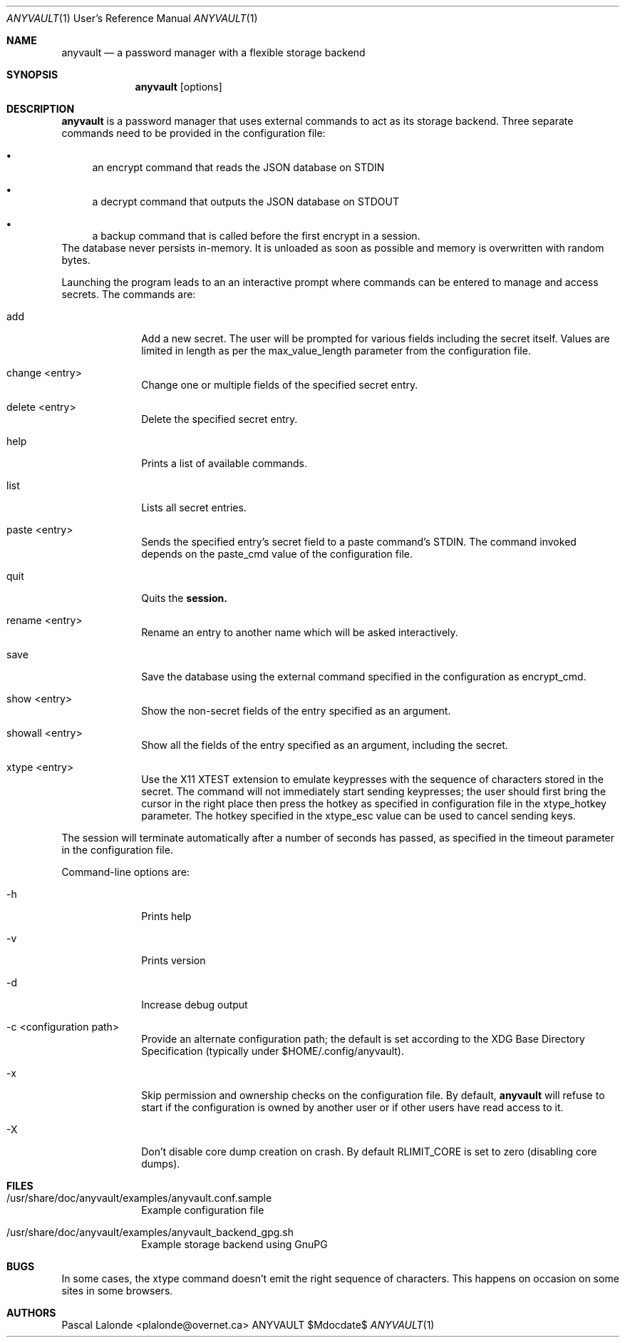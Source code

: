 .Dd $Mdocdate$
.Dt ANYVAULT 1 URM
.Os ANYVAULT
.Sh NAME
.Nm anyvault
.Nd a password manager with a flexible storage backend
.Sh SYNOPSIS
.Nm
[options]
.Sh DESCRIPTION
.Nm
is a password manager that uses external commands to act as its storage
backend. Three separate commands need to be provided in the configuration file:
.Bl -bullet -width 2n
.It
an encrypt command that reads the JSON database on STDIN
.It
a decrypt command that outputs the JSON database on STDOUT
.It
a backup command that is called before the first encrypt in a session.
.El
The database never persists in-memory. It is unloaded as soon as possible
and memory is overwritten with random bytes.

Launching the program leads to an an interactive prompt where commands can
be entered to manage and access secrets. The commands are:
.Bl -tag -width 6n -offset 2n
.It add
Add a new secret. The user will be prompted for various fields including
the secret itself. Values are limited in length as per the max_value_length
parameter from the configuration file.
.It change <entry>
Change one or multiple fields of the specified secret entry.
.It delete <entry>
Delete the specified secret entry.
.It help
Prints a list of available commands.
.It list
Lists all secret entries.
.It paste <entry>
Sends the specified entry's secret field to a paste command's STDIN. The
command invoked depends on the paste_cmd value of the configuration file.
.It quit
Quits the
.Nm session.
.It rename <entry>
Rename an entry to another name which will be asked interactively.
.It save
Save the database using the external command specified in the configuration
as encrypt_cmd.
.It show <entry>
Show the non-secret fields of the entry specified as an argument.
.It showall <entry>
Show all the fields of the entry specified as an argument, including the secret.
.It xtype <entry>
Use the X11 XTEST extension to emulate keypresses with the sequence of
characters stored in the secret. The command will not immediately start
sending keypresses; the user should first bring the cursor in the right place
then press the hotkey as specified in configuration file in the
xtype_hotkey parameter. The hotkey specified in the xtype_esc value can
be used to cancel sending keys.
.El

The session will terminate automatically after a number of seconds has passed,
as specified in the timeout parameter in the configuration file.

Command-line options are:
.Bl -tag -width 6n -offset 2n
.It -h
Prints help
.It -v
Prints version
.It -d
Increase debug output
.It -c <configuration path>
Provide an alternate configuration path; the default is set according to the
XDG Base Directory Specification (typically under $HOME/.config/anyvault).
.It -x
Skip permission and ownership checks on the configuration file. By default,
.Nm
will refuse to start if the configuration is owned by another user or if
other users have read access to it.
.It -X
Don't disable core dump creation on crash. By default RLIMIT_CORE is set to
zero (disabling core dumps).
.El
.Sh FILES
.Bl -tag -offset 2n -width 6n
.It /usr/share/doc/anyvault/examples/anyvault.conf.sample
Example configuration file
.It /usr/share/doc/anyvault/examples/anyvault_backend_gpg.sh
Example storage backend using GnuPG
.El
.Sh BUGS
In some cases, the xtype command doesn't emit the right sequence of characters.
This happens on occasion on some sites in some browsers.
.Sh AUTHORS
.An Pascal Lalonde <plalonde@overnet.ca>
